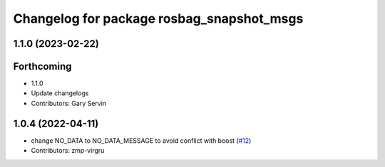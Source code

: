 ^^^^^^^^^^^^^^^^^^^^^^^^^^^^^^^^^^^^^^^^^^
Changelog for package rosbag_snapshot_msgs
^^^^^^^^^^^^^^^^^^^^^^^^^^^^^^^^^^^^^^^^^^

1.1.0 (2023-02-22)
------------------

Forthcoming
-----------
* 1.1.0
* Update changelogs
* Contributors: Gary Servin

1.0.4 (2022-04-11)
------------------
* change NO_DATA to NO_DATA_MESSAGE to avoid conflict with boost (`#12 <https://github.com/locusrobotics/rosbag_snapshot/issues/12>`_)
* Contributors: zmp-virgru
